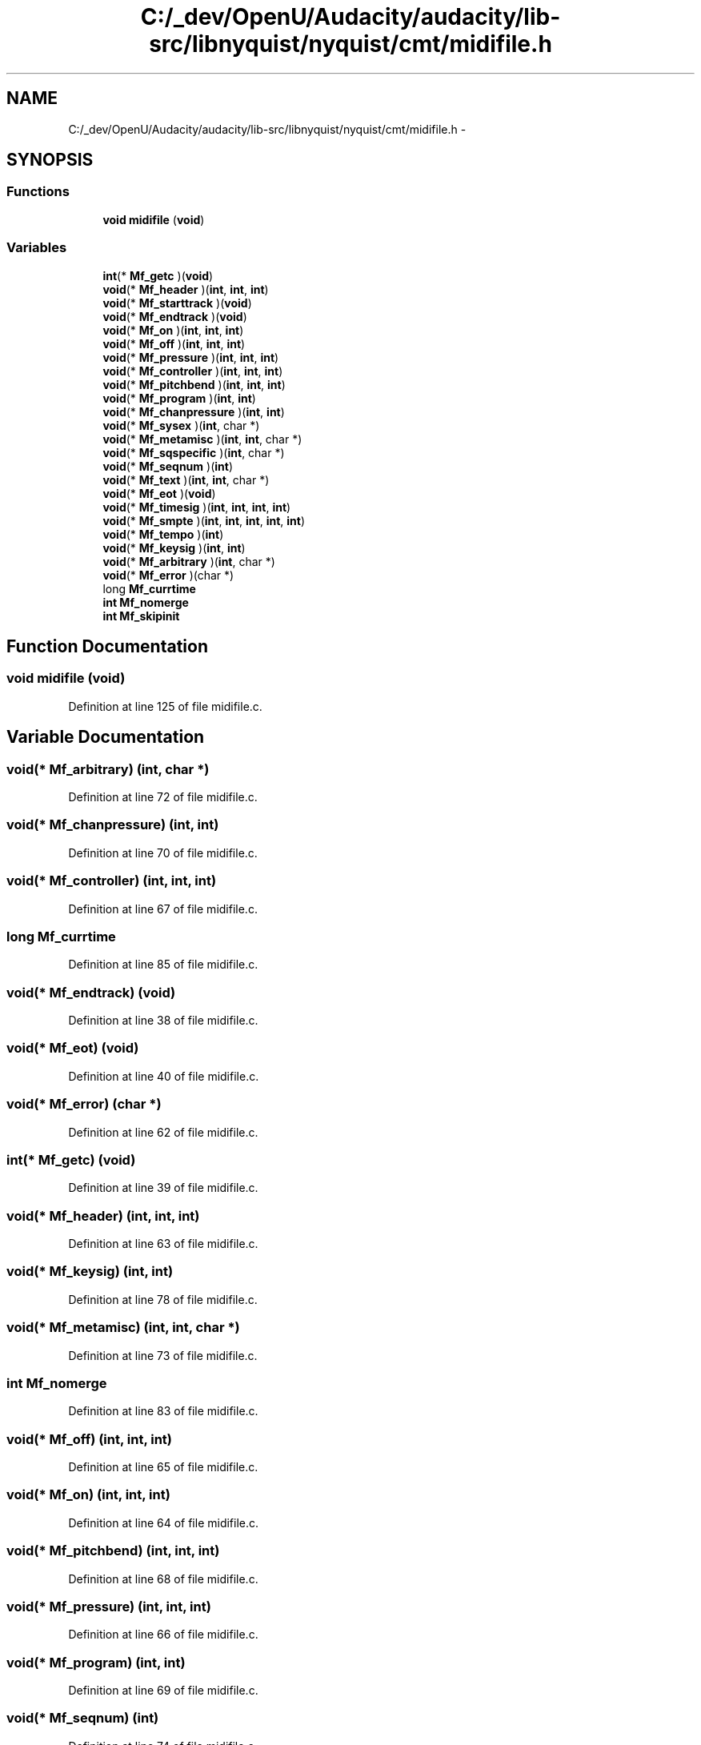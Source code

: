 .TH "C:/_dev/OpenU/Audacity/audacity/lib-src/libnyquist/nyquist/cmt/midifile.h" 3 "Thu Apr 28 2016" "Audacity" \" -*- nroff -*-
.ad l
.nh
.SH NAME
C:/_dev/OpenU/Audacity/audacity/lib-src/libnyquist/nyquist/cmt/midifile.h \- 
.SH SYNOPSIS
.br
.PP
.SS "Functions"

.in +1c
.ti -1c
.RI "\fBvoid\fP \fBmidifile\fP (\fBvoid\fP)"
.br
.in -1c
.SS "Variables"

.in +1c
.ti -1c
.RI "\fBint\fP(* \fBMf_getc\fP )(\fBvoid\fP)"
.br
.ti -1c
.RI "\fBvoid\fP(* \fBMf_header\fP )(\fBint\fP, \fBint\fP, \fBint\fP)"
.br
.ti -1c
.RI "\fBvoid\fP(* \fBMf_starttrack\fP )(\fBvoid\fP)"
.br
.ti -1c
.RI "\fBvoid\fP(* \fBMf_endtrack\fP )(\fBvoid\fP)"
.br
.ti -1c
.RI "\fBvoid\fP(* \fBMf_on\fP )(\fBint\fP, \fBint\fP, \fBint\fP)"
.br
.ti -1c
.RI "\fBvoid\fP(* \fBMf_off\fP )(\fBint\fP, \fBint\fP, \fBint\fP)"
.br
.ti -1c
.RI "\fBvoid\fP(* \fBMf_pressure\fP )(\fBint\fP, \fBint\fP, \fBint\fP)"
.br
.ti -1c
.RI "\fBvoid\fP(* \fBMf_controller\fP )(\fBint\fP, \fBint\fP, \fBint\fP)"
.br
.ti -1c
.RI "\fBvoid\fP(* \fBMf_pitchbend\fP )(\fBint\fP, \fBint\fP, \fBint\fP)"
.br
.ti -1c
.RI "\fBvoid\fP(* \fBMf_program\fP )(\fBint\fP, \fBint\fP)"
.br
.ti -1c
.RI "\fBvoid\fP(* \fBMf_chanpressure\fP )(\fBint\fP, \fBint\fP)"
.br
.ti -1c
.RI "\fBvoid\fP(* \fBMf_sysex\fP )(\fBint\fP, char *)"
.br
.ti -1c
.RI "\fBvoid\fP(* \fBMf_metamisc\fP )(\fBint\fP, \fBint\fP, char *)"
.br
.ti -1c
.RI "\fBvoid\fP(* \fBMf_sqspecific\fP )(\fBint\fP, char *)"
.br
.ti -1c
.RI "\fBvoid\fP(* \fBMf_seqnum\fP )(\fBint\fP)"
.br
.ti -1c
.RI "\fBvoid\fP(* \fBMf_text\fP )(\fBint\fP, \fBint\fP, char *)"
.br
.ti -1c
.RI "\fBvoid\fP(* \fBMf_eot\fP )(\fBvoid\fP)"
.br
.ti -1c
.RI "\fBvoid\fP(* \fBMf_timesig\fP )(\fBint\fP, \fBint\fP, \fBint\fP, \fBint\fP)"
.br
.ti -1c
.RI "\fBvoid\fP(* \fBMf_smpte\fP )(\fBint\fP, \fBint\fP, \fBint\fP, \fBint\fP, \fBint\fP)"
.br
.ti -1c
.RI "\fBvoid\fP(* \fBMf_tempo\fP )(\fBint\fP)"
.br
.ti -1c
.RI "\fBvoid\fP(* \fBMf_keysig\fP )(\fBint\fP, \fBint\fP)"
.br
.ti -1c
.RI "\fBvoid\fP(* \fBMf_arbitrary\fP )(\fBint\fP, char *)"
.br
.ti -1c
.RI "\fBvoid\fP(* \fBMf_error\fP )(char *)"
.br
.ti -1c
.RI "long \fBMf_currtime\fP"
.br
.ti -1c
.RI "\fBint\fP \fBMf_nomerge\fP"
.br
.ti -1c
.RI "\fBint\fP \fBMf_skipinit\fP"
.br
.in -1c
.SH "Function Documentation"
.PP 
.SS "\fBvoid\fP midifile (\fBvoid\fP)"

.PP
Definition at line 125 of file midifile\&.c\&.
.SH "Variable Documentation"
.PP 
.SS "\fBvoid\fP(* Mf_arbitrary) (\fBint\fP, char *)"

.PP
Definition at line 72 of file midifile\&.c\&.
.SS "\fBvoid\fP(* Mf_chanpressure) (\fBint\fP, \fBint\fP)"

.PP
Definition at line 70 of file midifile\&.c\&.
.SS "\fBvoid\fP(* Mf_controller) (\fBint\fP, \fBint\fP, \fBint\fP)"

.PP
Definition at line 67 of file midifile\&.c\&.
.SS "long Mf_currtime"

.PP
Definition at line 85 of file midifile\&.c\&.
.SS "\fBvoid\fP(* Mf_endtrack) (\fBvoid\fP)"

.PP
Definition at line 38 of file midifile\&.c\&.
.SS "\fBvoid\fP(* Mf_eot) (\fBvoid\fP)"

.PP
Definition at line 40 of file midifile\&.c\&.
.SS "\fBvoid\fP(* Mf_error) (char *)"

.PP
Definition at line 62 of file midifile\&.c\&.
.SS "\fBint\fP(* Mf_getc) (\fBvoid\fP)"

.PP
Definition at line 39 of file midifile\&.c\&.
.SS "\fBvoid\fP(* Mf_header) (\fBint\fP, \fBint\fP, \fBint\fP)"

.PP
Definition at line 63 of file midifile\&.c\&.
.SS "\fBvoid\fP(* Mf_keysig) (\fBint\fP, \fBint\fP)"

.PP
Definition at line 78 of file midifile\&.c\&.
.SS "\fBvoid\fP(* Mf_metamisc) (\fBint\fP, \fBint\fP, char *)"

.PP
Definition at line 73 of file midifile\&.c\&.
.SS "\fBint\fP Mf_nomerge"

.PP
Definition at line 83 of file midifile\&.c\&.
.SS "\fBvoid\fP(* Mf_off) (\fBint\fP, \fBint\fP, \fBint\fP)"

.PP
Definition at line 65 of file midifile\&.c\&.
.SS "\fBvoid\fP(* Mf_on) (\fBint\fP, \fBint\fP, \fBint\fP)"

.PP
Definition at line 64 of file midifile\&.c\&.
.SS "\fBvoid\fP(* Mf_pitchbend) (\fBint\fP, \fBint\fP, \fBint\fP)"

.PP
Definition at line 68 of file midifile\&.c\&.
.SS "\fBvoid\fP(* Mf_pressure) (\fBint\fP, \fBint\fP, \fBint\fP)"

.PP
Definition at line 66 of file midifile\&.c\&.
.SS "\fBvoid\fP(* Mf_program) (\fBint\fP, \fBint\fP)"

.PP
Definition at line 69 of file midifile\&.c\&.
.SS "\fBvoid\fP(* Mf_seqnum) (\fBint\fP)"

.PP
Definition at line 74 of file midifile\&.c\&.
.SS "\fBint\fP Mf_skipinit"

.PP
Definition at line 86 of file midifile\&.c\&.
.SS "\fBvoid\fP(* Mf_smpte) (\fBint\fP, \fBint\fP, \fBint\fP, \fBint\fP, \fBint\fP)"

.PP
Definition at line 75 of file midifile\&.c\&.
.SS "\fBvoid\fP(* Mf_sqspecific) (\fBint\fP, char *)"

.PP
Definition at line 79 of file midifile\&.c\&.
.SS "\fBvoid\fP(* Mf_starttrack) (\fBvoid\fP)"

.PP
Definition at line 37 of file midifile\&.c\&.
.SS "\fBvoid\fP(* Mf_sysex) (\fBint\fP, char *)"

.PP
Definition at line 71 of file midifile\&.c\&.
.SS "\fBvoid\fP(* Mf_tempo) (\fBint\fP)"

.PP
Definition at line 76 of file midifile\&.c\&.
.SS "\fBvoid\fP(* Mf_text) (\fBint\fP, \fBint\fP, char *)"

.PP
Definition at line 80 of file midifile\&.c\&.
.SS "\fBvoid\fP(* Mf_timesig) (\fBint\fP, \fBint\fP, \fBint\fP, \fBint\fP)"

.PP
Definition at line 77 of file midifile\&.c\&.
.SH "Author"
.PP 
Generated automatically by Doxygen for Audacity from the source code\&.
